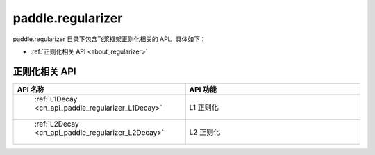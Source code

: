 .. _cn_overview_regularizer:

paddle.regularizer
---------------------

paddle.regularizer 目录下包含飞桨框架正则化相关的 API。具体如下：

-  :ref:`正则化相关 API <about_regularizer>`

.. _about_regularizer:

正则化相关 API
::::::::::::::::::::

.. csv-table::
    :header: "API 名称", "API 功能"
    :widths: 10, 30

    " :ref:`L1Decay <cn_api_paddle_regularizer_L1Decay>` ", "L1 正则化"
    " :ref:`L2Decay <cn_api_paddle_regularizer_L2Decay>` ", "L2 正则化"
